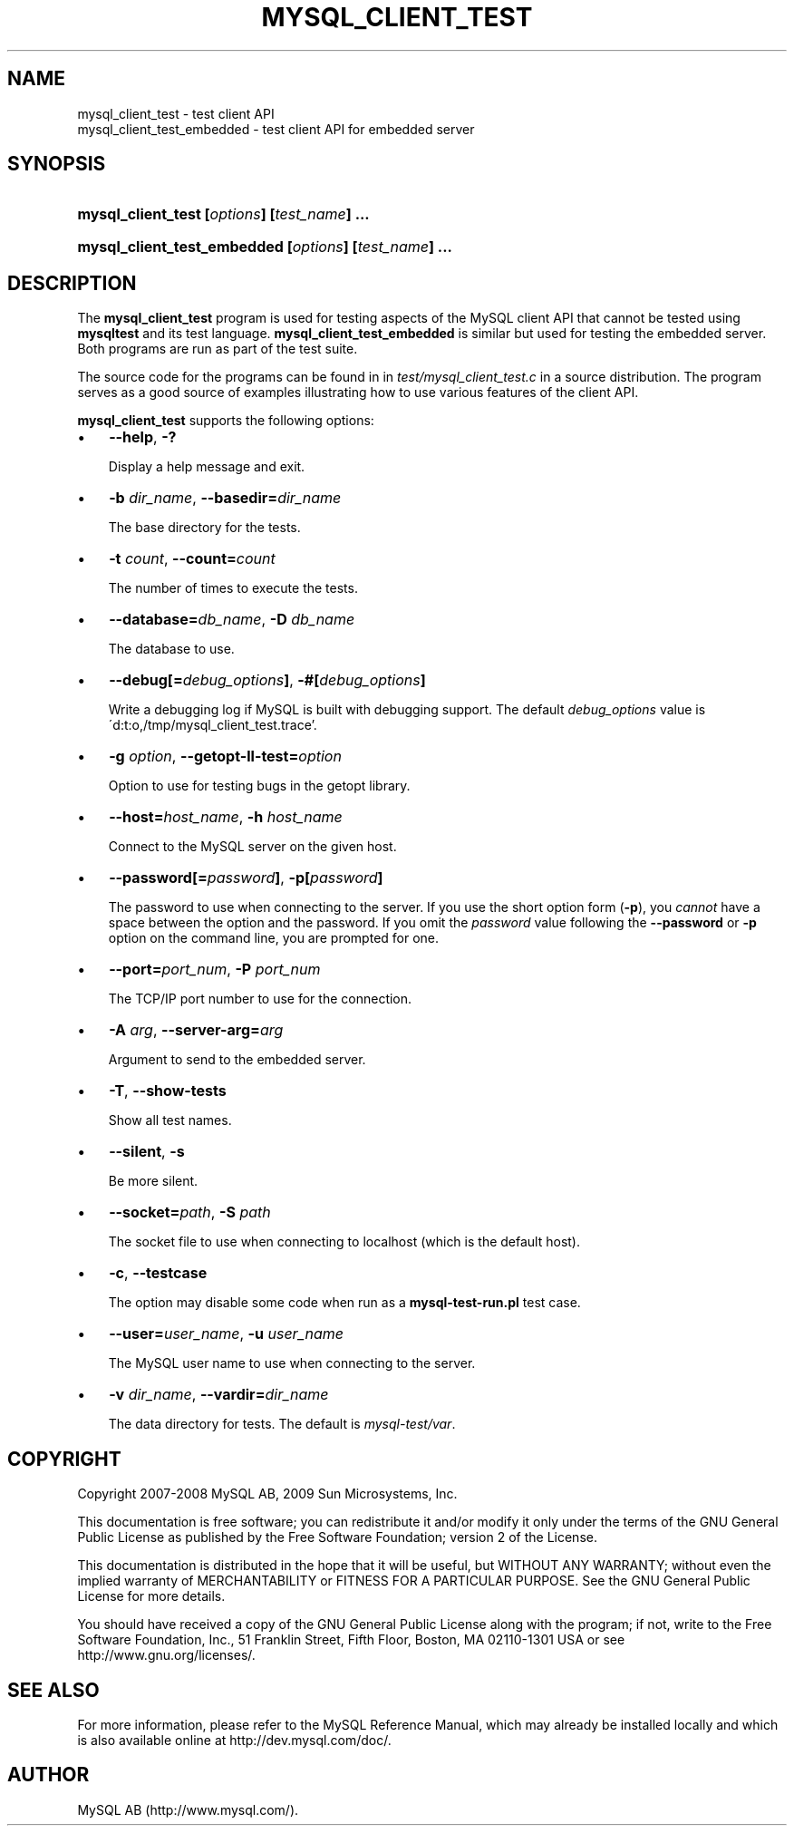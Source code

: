 .\"     Title: \fBmysql_client_test\fR
.\"    Author: 
.\" Generator: DocBook XSL Stylesheets v1.70.1 <http://docbook.sf.net/>
.\"      Date: 03/27/2009
.\"    Manual: MySQL Database System
.\"    Source: MySQL
.\"
.TH "\fBMYSQL_CLIENT_TEST" "1" "03/27/2009" "MySQL" "MySQL Database System"
.\" disable hyphenation
.nh
.\" disable justification (adjust text to left margin only)
.ad l
.SH "NAME"
mysql_client_test \- test client API
.br
mysql_client_test_embedded \- test client API for embedded server
.SH "SYNOPSIS"
.HP 44
\fBmysql_client_test [\fR\fB\fIoptions\fR\fR\fB] [\fR\fB\fItest_name\fR\fR\fB] ...\fR
.HP 53
\fBmysql_client_test_embedded [\fR\fB\fIoptions\fR\fR\fB] [\fR\fB\fItest_name\fR\fR\fB] ...\fR
.SH "DESCRIPTION"
.PP
The
\fBmysql_client_test\fR
program is used for testing aspects of the MySQL client API that cannot be tested using
\fBmysqltest\fR
and its test language.
\fBmysql_client_test_embedded\fR
is similar but used for testing the embedded server. Both programs are run as part of the test suite.
.PP
The source code for the programs can be found in in
\fItest/mysql_client_test.c\fR
in a source distribution. The program serves as a good source of examples illustrating how to use various features of the client API.
.PP
\fBmysql_client_test\fR
supports the following options:
.TP 3n
\(bu
\fB\-\-help\fR,
\fB\-?\fR
.sp
Display a help message and exit.
.TP 3n
\(bu
\fB\-b \fR\fB\fIdir_name\fR\fR,
\fB\-\-basedir=\fR\fB\fIdir_name\fR\fR
.sp
The base directory for the tests.
.TP 3n
\(bu
\fB\-t \fR\fB\fIcount\fR\fR,
\fB\-\-count=\fR\fB\fIcount\fR\fR
.sp
The number of times to execute the tests.
.TP 3n
\(bu
\fB\-\-database=\fR\fB\fIdb_name\fR\fR,
\fB\-D \fR\fB\fIdb_name\fR\fR
.sp
The database to use.
.TP 3n
\(bu
\fB\-\-debug[=\fR\fB\fIdebug_options\fR\fR\fB]\fR,
\fB\-#[\fR\fB\fIdebug_options\fR\fR\fB]\fR
.sp
Write a debugging log if MySQL is built with debugging support. The default
\fIdebug_options\fR
value is
\'d:t:o,/tmp/mysql_client_test.trace'.
.TP 3n
\(bu
\fB\-g \fR\fB\fIoption\fR\fR,
\fB\-\-getopt\-ll\-test=\fR\fB\fIoption\fR\fR
.sp
Option to use for testing bugs in the
getopt
library.
.TP 3n
\(bu
\fB\-\-host=\fR\fB\fIhost_name\fR\fR,
\fB\-h \fR\fB\fIhost_name\fR\fR
.sp
Connect to the MySQL server on the given host.
.TP 3n
\(bu
\fB\-\-password[=\fR\fB\fIpassword\fR\fR\fB]\fR,
\fB\-p[\fR\fB\fIpassword\fR\fR\fB]\fR
.sp
The password to use when connecting to the server. If you use the short option form (\fB\-p\fR), you
\fIcannot\fR
have a space between the option and the password. If you omit the
\fIpassword\fR
value following the
\fB\-\-password\fR
or
\fB\-p\fR
option on the command line, you are prompted for one.
.TP 3n
\(bu
\fB\-\-port=\fR\fB\fIport_num\fR\fR,
\fB\-P \fR\fB\fIport_num\fR\fR
.sp
The TCP/IP port number to use for the connection.
.TP 3n
\(bu
\fB\-A \fR\fB\fIarg\fR\fR,
\fB\-\-server\-arg=\fR\fB\fIarg\fR\fR
.sp
Argument to send to the embedded server.
.TP 3n
\(bu
\fB\-T\fR,
\fB\-\-show\-tests\fR
.sp
Show all test names.
.TP 3n
\(bu
\fB\-\-silent\fR,
\fB\-s\fR
.sp
Be more silent.
.TP 3n
\(bu
\fB\-\-socket=\fR\fB\fIpath\fR\fR,
\fB\-S \fR\fB\fIpath\fR\fR
.sp
The socket file to use when connecting to
localhost
(which is the default host).
.TP 3n
\(bu
\fB\-c\fR,
\fB\-\-testcase\fR
.sp
The option may disable some code when run as a
\fBmysql\-test\-run.pl\fR
test case.
.TP 3n
\(bu
\fB\-\-user=\fR\fB\fIuser_name\fR\fR,
\fB\-u \fR\fB\fIuser_name\fR\fR
.sp
The MySQL user name to use when connecting to the server.
.TP 3n
\(bu
\fB\-v \fR\fB\fIdir_name\fR\fR,
\fB\-\-vardir=\fR\fB\fIdir_name\fR\fR
.sp
The data directory for tests. The default is
\fImysql\-test/var\fR.
.SH "COPYRIGHT"
.PP
Copyright 2007\-2008 MySQL AB, 2009 Sun Microsystems, Inc.
.PP
This documentation is free software; you can redistribute it and/or modify it only under the terms of the GNU General Public License as published by the Free Software Foundation; version 2 of the License.
.PP
This documentation is distributed in the hope that it will be useful, but WITHOUT ANY WARRANTY; without even the implied warranty of MERCHANTABILITY or FITNESS FOR A PARTICULAR PURPOSE. See the GNU General Public License for more details.
.PP
You should have received a copy of the GNU General Public License along with the program; if not, write to the Free Software Foundation, Inc., 51 Franklin Street, Fifth Floor, Boston, MA 02110\-1301 USA or see http://www.gnu.org/licenses/.
.SH "SEE ALSO"
For more information, please refer to the MySQL Reference Manual,
which may already be installed locally and which is also available
online at http://dev.mysql.com/doc/.
.SH AUTHOR
MySQL AB (http://www.mysql.com/).
